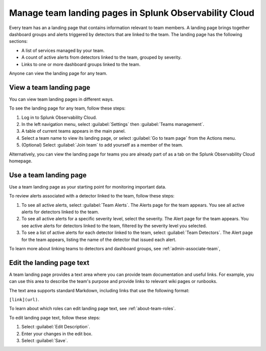 .. _admin-configure-page:

********************************************************************
Manage team landing pages in Splunk Observability Cloud
********************************************************************

.. meta::
   :description: Learn how to view and configure an associated landing page that contains information relevant to team members.

Every team has an a landing page that contains information relevant to team members. A landing page brings together dashboard groups and alerts triggered by detectors that are linked to the team. The landing page has the following sections:

* A list of services managed by your team. 

* A count of active alerts from detectors linked to the team, grouped by severity.

* Links to one or more dashboard groups linked to the team.

Anyone can view the landing page for any team.

.. _view-team-landing-page:

View a team landing page
============================================================================

You can view team landing pages in different ways.

To see the landing page for any team, follow these steps:

#. Log in to Splunk Observability Cloud.

#. In the left navigation menu, select :guilabel:`Settings` then :guilabel:`Teams management`.

#. A table of current teams appears in the main panel.

#. Select a team name to view its landing page, or select :guilabel:`Go to team page` from the Actions menu.

#. (Optional) Select :guilabel:`Join team` to add yourself as a member of the team.

Alternatively, you can view the landing page for teams you are already part of as a tab on the Splunk Observability Cloud homepage. 


.. _use-team-landing-page:

Use a team landing page
============================================================================

Use a team landing page as your starting point for monitoring important data.

To review alerts associated with a detector linked to the team, follow these steps:

#. To see all active alerts, select :guilabel:`Team Alerts`. The Alerts page for the team appears. You see all active alerts for detectors linked to the team.

#. To see all active alerts for a specific severity level, select the severity. The Alert page for the team appears. You see active alerts for detectors linked to the team, filtered by the severity level you selected.

#. To see a list of active alerts for each detector linked to the team, select :guilabel:`Team Detectors`. The Alert page for the team appears, listing the name of the detector that issued each alert.

To learn more about linking teams to detectors and dashboard groups, see :ref:`admin-associate-team`,


.. _edit-landing-page-text:

Edit the landing page text
============================================================================

A team landing page provides a text area where you can provide team documentation and useful links. For example, you can use this area to describe the team's purpose and provide links to relevant wiki pages or runbooks.

The text area supports standard Markdown, including links that use the following format:

``[link](url)``.

To learn about which roles can edit landing page text, see :ref:`about-team-roles`.

To edit landing page text, follow these steps:

#. Select :guilabel:`Edit Description`.

#. Enter your changes in the edit box.

#. Select :guilabel:`Save`.
